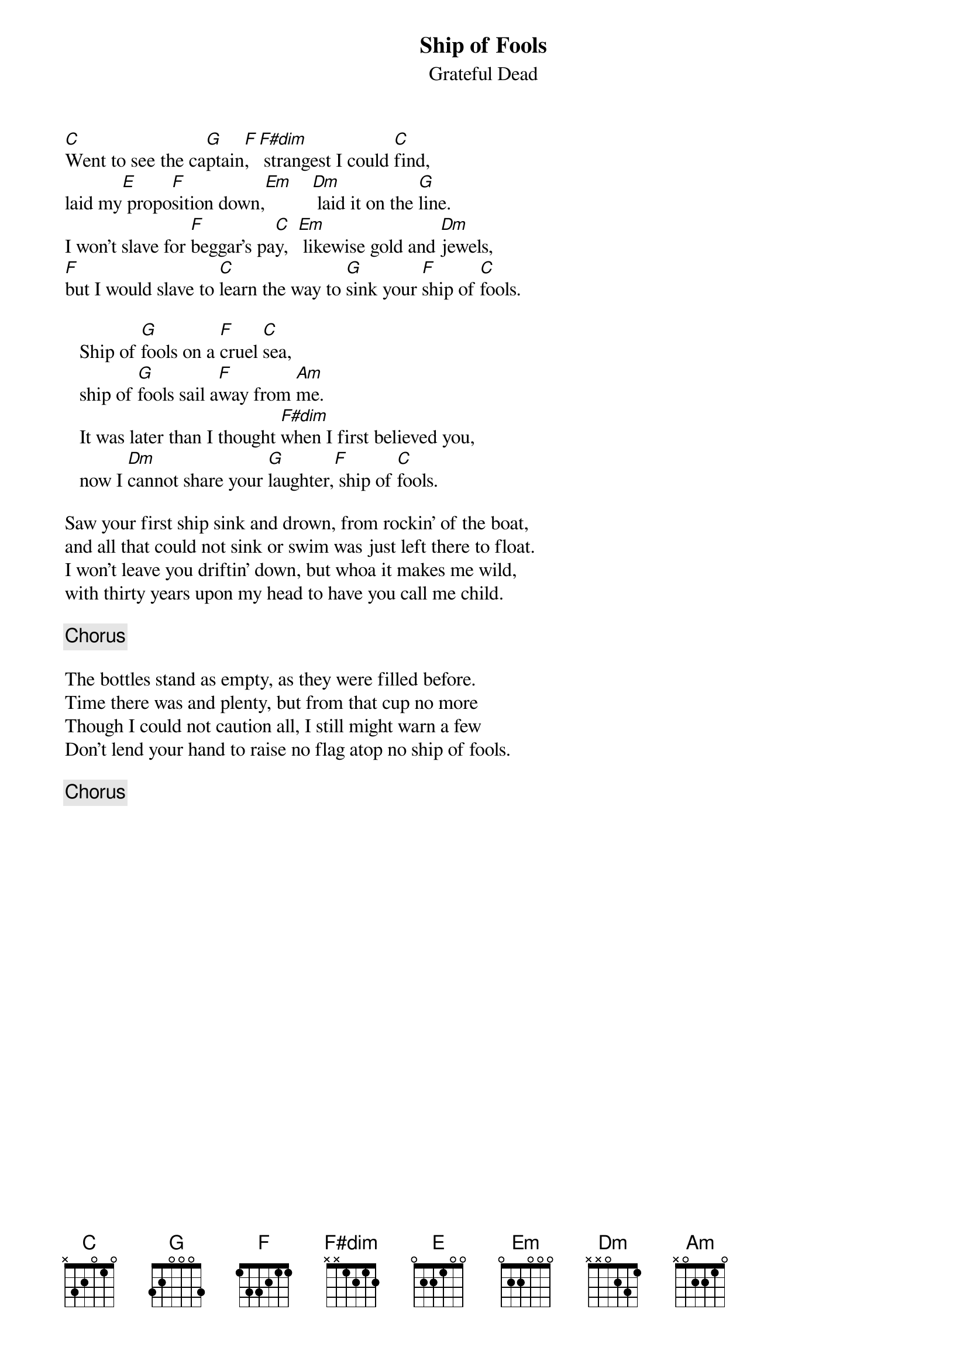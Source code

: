 {key: C}
# From: bcurry@hpb.hwc.ca (Brent Curry)
{t:Ship of Fools}
{st:Grateful Dead}
{define F#dim base-fret 1 frets x x 1 2 1 2}

[C]Went to see the ca[G]ptain[F],  [F#dim] strangest I could [C]find,
laid my[E] propo[F]sition down,[Em]    [Dm] laid it on the [G]line.
I won't slave for [F]beggar's pa[C]y,  [Em] likewise gold and [Dm]jewels,
[F]but I would slave to [C]learn the way to [G]sink your [F]ship of [C]fools.

   Ship of [G]fools on a [F]cruel [C]sea,
   ship of [G]fools sail a[F]way from [Am]me.
   It was later than I thought [F#dim]when I first believed you,
   now I [Dm]cannot share your [G]laughter,[F] ship of [C]fools.

Saw your first ship sink and drown, from rockin' of the boat,
and all that could not sink or swim was just left there to float.
I won't leave you driftin' down, but whoa it makes me wild,
with thirty years upon my head to have you call me child.

{c:Chorus}

The bottles stand as empty, as they were filled before.
Time there was and plenty, but from that cup no more
Though I could not caution all, I still might warn a few
Don't lend your hand to raise no flag atop no ship of fools.

{c:Chorus}
